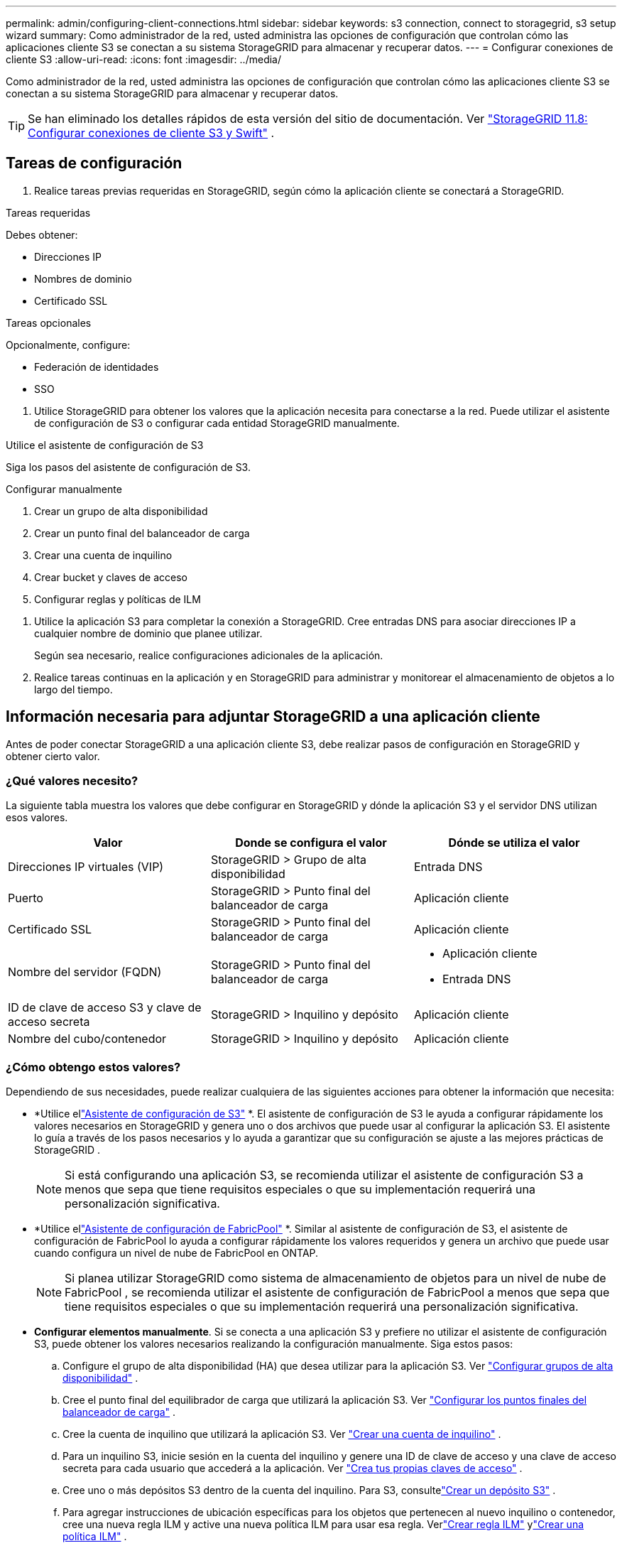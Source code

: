 ---
permalink: admin/configuring-client-connections.html 
sidebar: sidebar 
keywords: s3 connection, connect to storagegrid, s3 setup wizard 
summary: Como administrador de la red, usted administra las opciones de configuración que controlan cómo las aplicaciones cliente S3 se conectan a su sistema StorageGRID para almacenar y recuperar datos. 
---
= Configurar conexiones de cliente S3
:allow-uri-read: 
:icons: font
:imagesdir: ../media/


[role="lead"]
Como administrador de la red, usted administra las opciones de configuración que controlan cómo las aplicaciones cliente S3 se conectan a su sistema StorageGRID para almacenar y recuperar datos.


TIP: Se han eliminado los detalles rápidos de esta versión del sitio de documentación. Ver https://docs.netapp.com/us-en/storagegrid-118/admin/configuring-client-connections.html["StorageGRID 11.8: Configurar conexiones de cliente S3 y Swift"^] .



== Tareas de configuración

. Realice tareas previas requeridas en StorageGRID, según cómo la aplicación cliente se conectará a StorageGRID.


[role="tabbed-block"]
====
.Tareas requeridas
--
Debes obtener:

* Direcciones IP
* Nombres de dominio
* Certificado SSL


--
.Tareas opcionales
--
Opcionalmente, configure:

* Federación de identidades
* SSO


--
====
. Utilice StorageGRID para obtener los valores que la aplicación necesita para conectarse a la red.  Puede utilizar el asistente de configuración de S3 o configurar cada entidad StorageGRID manualmente. +


[role="tabbed-block"]
====
.Utilice el asistente de configuración de S3
--
Siga los pasos del asistente de configuración de S3.

--
.Configurar manualmente
--
. Crear un grupo de alta disponibilidad
. Crear un punto final del balanceador de carga
. Crear una cuenta de inquilino
. Crear bucket y claves de acceso
. Configurar reglas y políticas de ILM


--
====
. Utilice la aplicación S3 para completar la conexión a StorageGRID.  Cree entradas DNS para asociar direcciones IP a cualquier nombre de dominio que planee utilizar.
+
Según sea necesario, realice configuraciones adicionales de la aplicación.

. Realice tareas continuas en la aplicación y en StorageGRID para administrar y monitorear el almacenamiento de objetos a lo largo del tiempo.




== Información necesaria para adjuntar StorageGRID a una aplicación cliente

Antes de poder conectar StorageGRID a una aplicación cliente S3, debe realizar pasos de configuración en StorageGRID y obtener cierto valor.



=== ¿Qué valores necesito?

La siguiente tabla muestra los valores que debe configurar en StorageGRID y dónde la aplicación S3 y el servidor DNS utilizan esos valores.

[cols="1a,1a,1a"]
|===
| Valor | Donde se configura el valor | Dónde se utiliza el valor 


 a| 
Direcciones IP virtuales (VIP)
 a| 
StorageGRID > Grupo de alta disponibilidad
 a| 
Entrada DNS



 a| 
Puerto
 a| 
StorageGRID > Punto final del balanceador de carga
 a| 
Aplicación cliente



 a| 
Certificado SSL
 a| 
StorageGRID > Punto final del balanceador de carga
 a| 
Aplicación cliente



 a| 
Nombre del servidor (FQDN)
 a| 
StorageGRID > Punto final del balanceador de carga
 a| 
* Aplicación cliente
* Entrada DNS




 a| 
ID de clave de acceso S3 y clave de acceso secreta
 a| 
StorageGRID > Inquilino y depósito
 a| 
Aplicación cliente



 a| 
Nombre del cubo/contenedor
 a| 
StorageGRID > Inquilino y depósito
 a| 
Aplicación cliente

|===


=== ¿Cómo obtengo estos valores?

Dependiendo de sus necesidades, puede realizar cualquiera de las siguientes acciones para obtener la información que necesita:

* *Utilice ellink:use-s3-setup-wizard.html["Asistente de configuración de S3"] *.  El asistente de configuración de S3 le ayuda a configurar rápidamente los valores necesarios en StorageGRID y genera uno o dos archivos que puede usar al configurar la aplicación S3.  El asistente lo guía a través de los pasos necesarios y lo ayuda a garantizar que su configuración se ajuste a las mejores prácticas de StorageGRID .
+

NOTE: Si está configurando una aplicación S3, se recomienda utilizar el asistente de configuración S3 a menos que sepa que tiene requisitos especiales o que su implementación requerirá una personalización significativa.

* *Utilice ellink:../fabricpool/use-fabricpool-setup-wizard.html["Asistente de configuración de FabricPool"] *.  Similar al asistente de configuración de S3, el asistente de configuración de FabricPool lo ayuda a configurar rápidamente los valores requeridos y genera un archivo que puede usar cuando configura un nivel de nube de FabricPool en ONTAP.
+

NOTE: Si planea utilizar StorageGRID como sistema de almacenamiento de objetos para un nivel de nube de FabricPool , se recomienda utilizar el asistente de configuración de FabricPool a menos que sepa que tiene requisitos especiales o que su implementación requerirá una personalización significativa.

* *Configurar elementos manualmente*.  Si se conecta a una aplicación S3 y prefiere no utilizar el asistente de configuración S3, puede obtener los valores necesarios realizando la configuración manualmente. Siga estos pasos:
+
.. Configure el grupo de alta disponibilidad (HA) que desea utilizar para la aplicación S3. Ver link:configure-high-availability-group.html["Configurar grupos de alta disponibilidad"] .
.. Cree el punto final del equilibrador de carga que utilizará la aplicación S3. Ver link:configuring-load-balancer-endpoints.html["Configurar los puntos finales del balanceador de carga"] .
.. Cree la cuenta de inquilino que utilizará la aplicación S3. Ver link:creating-tenant-account.html["Crear una cuenta de inquilino"] .
.. Para un inquilino S3, inicie sesión en la cuenta del inquilino y genere una ID de clave de acceso y una clave de acceso secreta para cada usuario que accederá a la aplicación. Ver link:../tenant/creating-your-own-s3-access-keys.html["Crea tus propias claves de acceso"] .
.. Cree uno o más depósitos S3 dentro de la cuenta del inquilino.  Para S3, consultelink:../tenant/creating-s3-bucket.html["Crear un depósito S3"] .
.. Para agregar instrucciones de ubicación específicas para los objetos que pertenecen al nuevo inquilino o contenedor, cree una nueva regla ILM y active una nueva política ILM para usar esa regla. Verlink:../ilm/access-create-ilm-rule-wizard.html["Crear regla ILM"] ylink:../ilm/creating-ilm-policy.html["Crear una política ILM"] .



